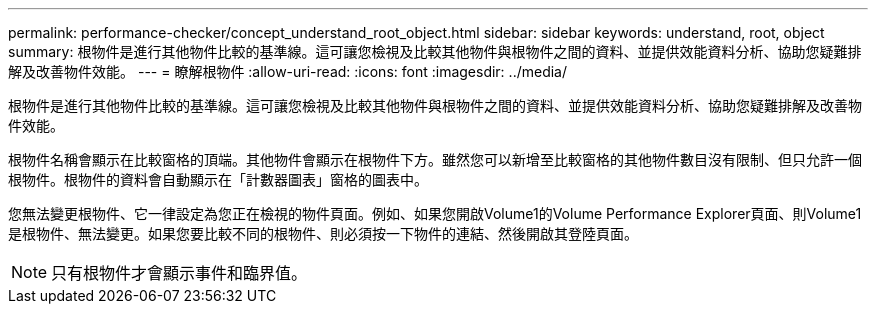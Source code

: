 ---
permalink: performance-checker/concept_understand_root_object.html 
sidebar: sidebar 
keywords: understand, root, object 
summary: 根物件是進行其他物件比較的基準線。這可讓您檢視及比較其他物件與根物件之間的資料、並提供效能資料分析、協助您疑難排解及改善物件效能。 
---
= 瞭解根物件
:allow-uri-read: 
:icons: font
:imagesdir: ../media/


[role="lead"]
根物件是進行其他物件比較的基準線。這可讓您檢視及比較其他物件與根物件之間的資料、並提供效能資料分析、協助您疑難排解及改善物件效能。

根物件名稱會顯示在比較窗格的頂端。其他物件會顯示在根物件下方。雖然您可以新增至比較窗格的其他物件數目沒有限制、但只允許一個根物件。根物件的資料會自動顯示在「計數器圖表」窗格的圖表中。

您無法變更根物件、它一律設定為您正在檢視的物件頁面。例如、如果您開啟Volume1的Volume Performance Explorer頁面、則Volume1是根物件、無法變更。如果您要比較不同的根物件、則必須按一下物件的連結、然後開啟其登陸頁面。

[NOTE]
====
只有根物件才會顯示事件和臨界值。

====